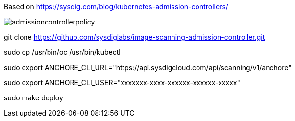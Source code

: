 Based on https://sysdig.com/blog/kubernetes-admission-controllers/



image:images/admissioncontrollerpolicy.png[title=Admission Controller Policy"]


git clone https://github.com/sysdiglabs/image-scanning-admission-controller.git


sudo cp /usr/bin/oc  /usr/bin/kubectl


sudo export ANCHORE_CLI_URL="https://api.sysdigcloud.com/api/scanning/v1/anchore"


sudo export ANCHORE_CLI_USER="xxxxxxx-xxxx-xxxxxx-xxxxxx-xxxxx"

sudo make deploy

